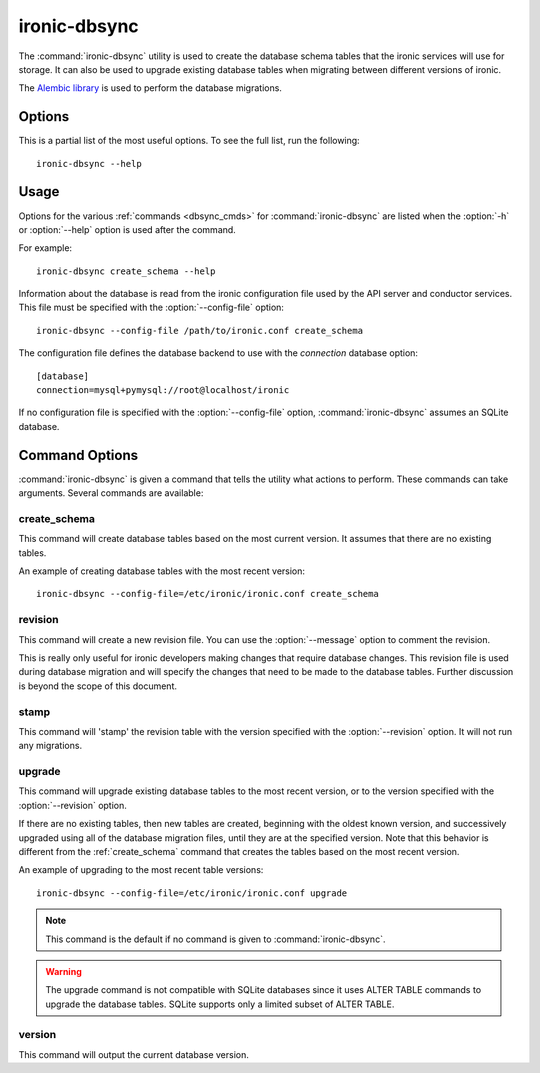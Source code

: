 =============
ironic-dbsync
=============

The :command:`ironic-dbsync` utility is used to create the database schema
tables that the ironic services will use for storage. It can also be used to
upgrade existing database tables when migrating between
different versions of ironic.

The `Alembic library <http://alembic.readthedocs.org>`_ is used to perform
the database migrations.

Options
=======

This is a partial list of the most useful options. To see the full list,
run the following::

  ironic-dbsync --help

.. program:: ironic-dbsync

.. option:: -h, --help

  Show help message and exit.

.. option:: --config-dir <DIR>

  Path to a config directory with configuration files.

.. option:: --config-file <PATH>

  Path to a configuration file to use.

.. option:: -d, --debug

  Print debugging output.

.. option:: --version

  Show the program's version number and exit.

.. option:: upgrade, stamp, revision, version, create_schema

  The :ref:`command <dbsync_cmds>` to run.

Usage
=====

Options for the various :ref:`commands <dbsync_cmds>` for
:command:`ironic-dbsync` are listed when the :option:`-h` or :option:`--help`
option is used after the command.

For example::

  ironic-dbsync create_schema --help

Information about the database is read from the ironic configuration file
used by the API server and conductor services. This file must be specified
with the :option:`--config-file` option::

  ironic-dbsync --config-file /path/to/ironic.conf create_schema

The configuration file defines the database backend to use with the
*connection* database option::

  [database]
  connection=mysql+pymysql://root@localhost/ironic

If no configuration file is specified with the :option:`--config-file` option,
:command:`ironic-dbsync` assumes an SQLite database.

.. _dbsync_cmds:

Command Options
===============

:command:`ironic-dbsync` is given a command that tells the utility what actions
to perform. These commands can take arguments. Several commands are available:

.. _create_schema:

create_schema
-------------

.. program:: create_schema

.. option:: -h, --help

  Show help for create_schema and exit.

This command will create database tables based on the most current version.
It assumes that there are no existing tables.

An example of creating database tables with the most recent version::

  ironic-dbsync --config-file=/etc/ironic/ironic.conf create_schema

revision
--------

.. program:: revision

.. option:: -h, --help

  Show help for revision and exit.

.. option:: -m <MESSAGE>, --message <MESSAGE>

  The message to use with the revision file.

.. option:: --autogenerate

  Compares table metadata in the application with the status of the database
  and generates migrations based on this comparison.

This command will create a new revision file. You can use the
:option:`--message` option to comment the revision.

This is really only useful for ironic developers making changes that require
database changes. This revision file is used during database migration and
will specify the changes that need to be made to the database tables. Further
discussion is beyond the scope of this document.

stamp
-----

.. program:: stamp

.. option:: -h, --help

  Show help for stamp and exit.

.. option:: --revision <REVISION>

  The revision number.

This command will 'stamp' the revision table with the version specified with
the :option:`--revision` option. It will not run any migrations.

upgrade
-------

.. program:: upgrade

.. option:: -h, --help

  Show help for upgrade and exit.

.. option:: --revision <REVISION>

  The revision number to upgrade to.

This command will upgrade existing database tables to the most recent version,
or to the version specified with the :option:`--revision` option.

If there are no existing tables, then new tables are created, beginning
with the oldest known version, and successively upgraded using all of the
database migration files, until they are at the specified version. Note
that this behavior is different from the :ref:`create_schema` command
that creates the tables based on the most recent version.

An example of upgrading to the most recent table versions::

  ironic-dbsync --config-file=/etc/ironic/ironic.conf upgrade

.. note::

  This command is the default if no command is given to
  :command:`ironic-dbsync`.

.. warning::

  The upgrade command is not compatible with SQLite databases since it uses
  ALTER TABLE commands to upgrade the database tables. SQLite supports only
  a limited subset of ALTER TABLE.

version
-------

.. program:: version

.. option:: -h, --help

  Show help for version and exit.

This command will output the current database version.
